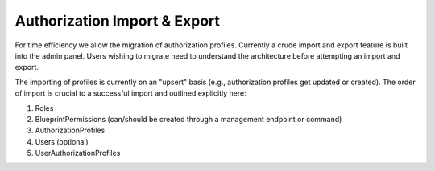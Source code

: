 .. _authorization_import_export:

Authorization Import & Export
=============================

For time efficiency we allow the migration of authorization profiles. Currently a crude import and export
feature is built into the admin panel. Users wishing to migrate need to understand the architecture before
attempting an import and export. 

The importing of profiles is currently on an "upsert" basis (e.g., authorization profiles get updated or created). 
The order of import is crucial to a successful import and outlined explicitly here:

1. Roles
2. BlueprintPermissions (can/should be created through a management endpoint or command)
3. AuthorizationProfiles
4. Users (optional)
5. UserAuthorizationProfiles